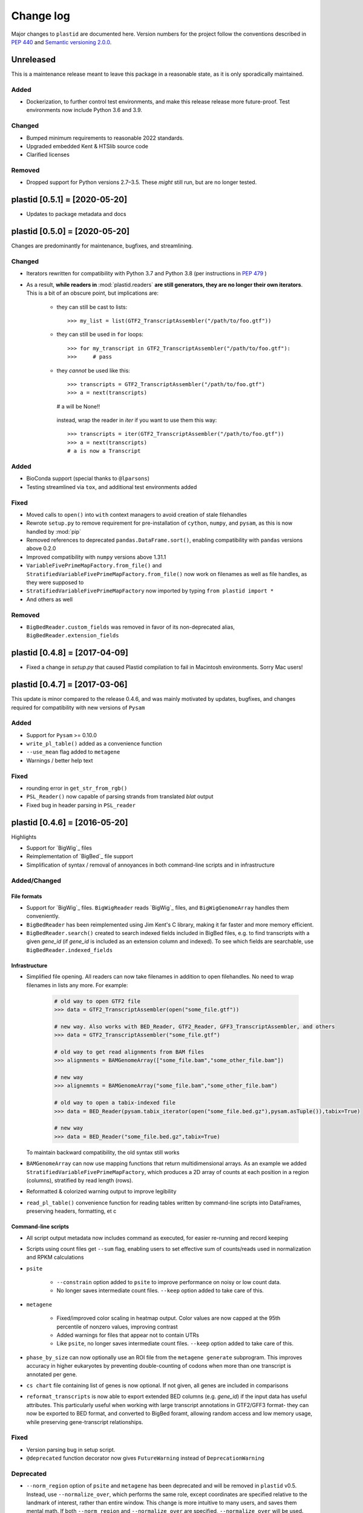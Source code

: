 Change log
==========

Major changes to ``plastid`` are documented here. Version numbers for the
project follow the conventions described in :pep:`440` and
`Semantic versioning 2.0.0 <http://semver.org/>`_.


Unreleased
------------------------------

This is a maintenance release meant to leave this package in a reasonable state,
as it is only sporadically maintained.


Added
.....

- Dockerization, to further control test environments, and make this release
  release more future-proof. Test environments now include Python 3.6 and 3.9.


Changed
.......

- Bumped minimum requirements to reasonable 2022 standards.

- Upgraded embedded Kent & HTSlib source code

- Clarified licenses


Removed
.......

- Dropped support for Python versions 2.7–3.5. These *might* still run, but
  are no longer tested.


plastid [0.5.1] = [2020-05-20]
------------------------------

- Updates to package metadata and docs


plastid [0.5.0] = [2020-05-20]
------------------------------

Changes are predominantly for maintenance, bugfixes, and streamlining.


Changed
.......

- Iterators rewritten for compatibility with Python 3.7 and Python 3.8 (per
  instructions in :pep:`479` )

- As a result, **while readers in** :mod:`plastid.readers` **are still
  generators, they are no longer their own iterators**. This is a bit of an
  obscure point, but implications are:

   - they can still be cast to lists::

     >>> my_list = list(GTF2_TranscriptAssembler("/path/to/foo.gtf"))

   - they can still be used in ``for`` loops::

     >>> for my_transcript in GTF2_TranscriptAssembler("/path/to/foo.gtf"):
     >>>     # pass

   - they *cannot* be used like this::

     >>> transcripts = GTF2_TranscriptAssembler("/path/to/foo.gtf")
     >>> a = next(transcripts)
     # a will be None!!

    instead, wrap the reader in `iter` if you want to use them this way::

     >>> transcripts = iter(GTF2_TranscriptAssembler("/path/to/foo.gtf"))
     >>> a = next(transcripts)
     # a is now a Transcript


Added
.....

- BioConda support (special thanks to ``@lparsons``)

- Testing streamlined via ``tox``, and additional test environments added


Fixed
.....

- Moved calls to ``open()`` into ``with`` context managers to avoid creation of
  stale filehandles

- Rewrote ``setup.py`` to remove requirement for pre-installation of
  ``cython``, ``numpy``, and ``pysam``, as this is now handled by :mod:`pip`

- Removed references to deprecated ``pandas.DataFrame.sort()``, enabling
  compatibility with ``pandas`` versions above 0.2.0

- Improved compatibility with ``numpy`` versions above 1.31.1

- ``VariableFivePrimeMapFactory.from_file()`` and
  ``StratifiedVariableFivePrimeMapFactory.from_file()`` now work on filenames
  as well as file handles, as they were supposed to

- ``StratifiedVariableFivePrimeMapFactory`` now imported by typing
  ``from plastid import *``

- And others as well


Removed
.......

- ``BigBedReader.custom_fields`` was removed in favor of its non-deprecated
  alias, ``BigBedReader.extension_fields``



plastid [0.4.8] = [2017-04-09]
------------------------------

- Fixed a change in `setup.py` that caused Plastid compilation to fail in
  Macintosh environments. Sorry Mac users!



plastid [0.4.7] = [2017-03-06]
------------------------------

This update is minor compared to the release 0.4.6, and was mainly motivated by
updates, bugfixes, and changes required for compatibility with new versions of
``Pysam``


Added
.....

- Support for ``Pysam`` >= 0.10.0

- ``write_pl_table()`` added as a convenience function

- ``--use_mean`` flag added to ``metagene``

- Warnings / better help text


Fixed
.....

- rounding error in ``get_str_from_rgb()``

- ``PSL_Reader()`` now capable of parsing strands from translated `blat` output

- Fixed bug in header parsing in ``PSL_reader``



plastid [0.4.6] = [2016-05-20]
------------------------------

Highlights

- Support for `BigWig`_ files
- Reimplementation of `BigBed`_ file support
- Simplification of syntax / removal of annoyances in both command-line
  scripts and in infrastructure


Added/Changed
.............

File formats
""""""""""""

- Support for `BigWig`_ files. ``BigWigReader`` reads `BigWig`_ files, and 
  ``BigWigGenomeArray``  handles them conveniently.

- ``BigBedReader`` has been reimplemented using Jim Kent's C library, making
  it far faster and more memory efficient.

- ``BigBedReader.search()`` created to search indexed fields included in BigBed
  files, e.g. to find transcripts with a given `gene_id` (if `gene_id` is included
  as an extension column and indexed). To see which fields are searchable,
  use ``BigBedReader.indexed_fields``


Infrastructure
""""""""""""""

- Simplified file opening. All readers can now take filenames in addition
  to open filehandles. No need to wrap filenames in lists any more.
  For example:
   
   .. code-block:: python

    # old way to open GTF2 file
    >>> data = GTF2_TranscriptAssembler(open("some_file.gtf"))

    # new way. Also works with BED_Reader, GTF2_Reader, GFF3_TranscriptAssembler, and others
    >>> data = GTF2_TranscriptAssembler("some_file.gtf")

    # old way to get read alignments from BAM files
    >>> alignments = BAMGenomeArray(["some_file.bam","some_other_file.bam"])

    # new way
    >>> alignemnts = BAMGenomeArray("some_file.bam","some_other_file.bam")

    # old way to open a tabix-indexed file
    >>> data = BED_Reader(pysam.tabix_iterator(open("some_file.bed.gz"),pysam.asTuple()),tabix=True)

    # new way
    >>> data = BED_Reader("some_file.bed.gz",tabix=True)


  To maintain backward compatibility, the old syntax still works

- ``BAMGenomeArray`` can now use mapping functions that return multidimensional
  arrays. As an example we added ``StratifiedVariableFivePrimeMapFactory``,
  which produces a 2D array of counts at each position in a region (columns),
  stratified by read length (rows).
 
- Reformatted & colorized warning output to improve legibility

- ``read_pl_table()`` convenience function for reading tables written
  by command-line scripts into DataFrames, preserving headers, formatting,
  et c


Command-line scripts
""""""""""""""""""""

- All script output metadata now includes command as executed, for easier
  re-running and record keeping

- Scripts using count files get ``--sum`` flag, enabling users to 
  set effective sum of counts/reads used in normalization and RPKM
  calculations

- ``psite``

   - ``--constrain`` option added to ``psite`` to improve performance on
     noisy or low count data.

   - No longer saves intermediate count files. ``--keep`` option added
     to take care of this.

- ``metagene``

   - Fixed/improved color scaling in heatmap output. Color values are now
     capped at the 95th percentile of nonzero values, improving contrast

   - Added warnings for files that appear not to contain UTRs

   - Like ``psite``, no longer saves intermediate count files. ``--keep``
     option added to take care of this.

- ``phase_by_size`` can now optionally use an ROI file from the 
  ``metagene generate`` subprogram. This improves accuracy in higher
  eukaryotes by preventing double-counting of codons when more than
  one transcript is annotated per gene.

- ``cs chart`` file containing list of genes is now optional. If not given,
  all genes are included in comparisons

- ``reformat_transcripts`` is now able to export extended BED columns 
  (e.g. `gene_id`) if the input data has useful attributes. This particularly
  useful when working with large transcript annotations in GTF2/GFF3 format-
  they can now be exported to BED format, and converted to BigBed foramt,
  allowing random access and low memory usage, while preserving gene-transcript
  relationships.


Fixed
.....

- Version parsing bug in setup script. 

- ``@deprecated`` function decorator now gives ``FutureWarning`` instead
  of ``DeprecationWarning``


Deprecated
..........

- ``--norm_region`` option of ``psite`` and ``metagene`` has been deprecated
  and will be removed in ``plastid`` v0.5. Instead, use ``--normalize_over``,
  which performs the same role, except coordinates are specified relative to the
  landmark of interest, rather than entire window. This change is more
  intuitive to many users, and saves them mental math. If both ``--norm_region``
  and ``--normalize_over`` are specified, ``--normalize_over`` will be used.

- ``BigBedReader.custom_fields`` has been replaced with ``BigBedReader.extension_fields``

- ``BigBedReader.chrom_sizes`` has been replaced with ``BigBedReader.chroms``
  for consistency with other data structures

- ``BPlusTree`` and ``RTree`` classes, which will be removed in ``plastid`` v0.5

 


plastid [0.4.5] = [2016-03-09]
------------------------------

Changes here are mostly under the hood, involving improvements in usability,
speed, stability, compatibility, and error reporting. We also fixed up tools
for developers and added entrypoints for custom mapping rules.


Added
.....

- Users can now control verbosity/frequency of warnings via '-v' or '-q' 
  options! By default there should no long screens of DataWarnings
  when processing Ensembl (or other) GTFs.

- ``--aggregate`` option added to ``psite`` script to improve sensitivity
  for low-count data.

- Created entrypoints for allowing users to use custom mapping rules
  in the command line scripts:

   - ``plastid.mapping_rules`` for specifying new mapping functions
   - ``plastid.mapping_options`` for specifying any other command-line
     arguments they consume
 
  Detailed instructions for use in the *developer info* section
  of `<plastid.readthedocs.org>`_.

- Argument parsing classes that replace methods deprecated below:
 
   - :class:`~plastid.util.scriptlib.argparsers.AlignmentParser`
   - :class:`~plastid.util.scriptlib.argparsers.AnnotationParser`
   - :class:`~plastid.util.scriptlib.argparsers.MaskParser`
   - :class:`~plastid.util.scriptlib.argparsers.SequenceParser`
   - :class:`~plastid.util.scriptlib.argparsers.PlottingParser`


Fixed
.....

- updated plotting tools to fetch color cycles from matplotlib versions >= 1.5
   as well as >= 1.3. This corrected a plotting bug in `cs`.

- :meth:`AnnotationParser.get_genome_hash_from_args` now internally uses 
   GFF3_Reader and GTF2_Reader instead of GFF3_TranscriptAssembler and 
   GTF2_TranscriptAssembler, allowing mask files in GTF2/GFF3 foramts
   to be type-agnostic in command-line scripts

- contig names no longer lost when using 2bit files in `crossmap`

- updates to :mod:`~plastid.bin.psite`
 
   - output header in metagene profiles. Sorry about that 

   - fix compatibility problem with new versions of matplotlib

   - now catches a ``ValueError`` that used to be an ``IndexError``
     in earlier versions of :mod:`numpy`.

- Fixed loss-of-ID bug in :meth:`Transcript.get_cds`


Changed
.......

- :func:`~plastid.util.services.decorators.deprecated` function decorator
   now optionally takes parameters indicating the future version of plastid
   in which deprecated features will be removed, and what replacement to use
   instead


Deprecated
..........

- Argument parsing methods:
 
   - ``get_alignment_file_parser()`` & ``get_genome_array_from_args()``.
     Use :class:`~plastid.util.scriptlib.argparsers.AlignmentParser` instead.
   - ``get_annotation_file_parser()`` & ``get_transcripts_from_args()``,
     ``get_segmentchain_file_parser()`` & ``get_segmentchains_from_args()``
     Use :class:`~plastid.util.scriptlib.argparsers.AnnotationParser` instead.
   - ``get_mask_file_parser()`` & ``get_genome_hash_from_mask_args()``.
     Use :class:`~plastid.util.scriptlib.argparsers.MaskParser` instead.
   - ``get_sequence_file_parser()`` & ``get_seqdict_from_args()``.
     Use :class:`~plastid.util.scriptlib.argparsers.SequenceParser` instead
   - ``get_plotting_parser()``, ``get_figure-from_args()``, & ``get_colors_from_args``.
     Use :class:`~plastid.util.scriptlib.argparsers.PlottingParser` instead
     



plastid [0.4.4] = [2105-11-16]
------------------------------

Although the list of changes is short, this release includes dramatic reductions
in memory usage and speed improvements, as well as a few bug fixes. We recommend
everybody upgrade

Added
.....

- Fast ``merge_segments()`` function in ``roitools`` module.


Changed
.......

- 10-100 fold reduction in memory consumed by ``SegmentChain`` objects,
   ``GTF2_TranscriptAssembler`` and ``GFF3_TranscriptAssembler``.  All
   position & mask hashes now lazily evaluated
- 50-fold fold Speed boosts in ``SegmentChain.overlaps()``,
   ``SegmentChain.covers()`` and other methods for comparing ``SegmentChain``
   and ``Transcript`` objects
- ``GenomicSegment`` is now hashable, e.g. can be used in sets or dict keys 

Fixed
.....

- Track naming bug in ``make_wiggle``
- init bug in ``GenomeHash``



plastid [0.4.3] = [2015-10-28]
------------------------------

Fixed
.....

- Fixed bug in ``crossmap`` script when run on 2bit files



plastid [0.4.2] = [2015-10-22]
------------------------------

No change in codebase vs 0.4.0. Updated required matplotlib version to 1.4.0. 
Made some changes in sphinx doc config for readthedocs.org, which is still
at matplotlib 1.3.0.



plastid [0.4.0] = [2015-10-21]
------------------------------

This release primarily focuses on ease of use: mainly, it is a lot easier
to do things with fewer lines of code. Imports have been shortened, plotting
tools have been added, and scripts now produce more informative output.


Added
.....

- Logical imports: the following commonly-used data structures can now be
  directly imported from the parent package ``plastid``, instead of
  subpackages/submodules:
    
   - ``GenomicSegment``, ``SegmentChain``, and ``Transcript``
   - All GenomeHashes and GenomeArrays
   - All file readers

- ``VariableFivePrimeMapFactory`` can now be created from static method
  ``from_file()``, so no need to manually parse text files or create
  dictionaries

- ``BAMGenomeArray`` can now be initialized with a list of paths to BAM
  files, in addition or instead of a list of ``pysam.AlignmentFiles``

- **Plotting improvements**

   - ``plastid.plotting`` package, which includes tools for making MA plots,
     scatter plots with marginal histograms, metagene profiles, et c

   - more informative plots made in ``metagene``, ``psite``,
     ``phase_by_size``, and ``cs`` scripts

   - support for matplotlib stylesheets, colormaps, et c in all command-line
     scripts


Changed
.......
- ``add_three_for_stop_codon()`` reimplemented in Cython, resulting in 2-fold
  speedup.  Moved from ``plastid.readers.common`` to
  ``plastid.genomics.roitools`` (though previous import path still works)

Fixed
.....

- Fixed IndexError in ``psite`` that arose when running with the latest
  release of numpy, when generating a read profile over an empty array

- Legends/text no longer get cut off in plots


Removed
.......

- Removed deprecated functions ``BED_to_Transcripts()`` and
  ``BED_to_SegmentChains``, for which ``BED_Reader`` serves as a drop-in
  replacement



plastid [0.3.2] = [2015-10-01]
------------------------------

Changed
.......

- Important docstring updates: removed outdated warnings and descriptions


plastid [0.3.0] = [2015-10-01]
------------------------------

Changed
.......

- Cython implementations of ``SegmentChain`` and ``Transcript`` provide
  massive speedups
- ``Transcript.cds_start``, ``cds_genome_start``, ``cds_end``,
  ``cds_genome_end`` are now managed properties and update each other to
  maintain synchrony
- ``SegmentChain._segments`` and ``SegmentChain._mask_segments`` are now
  read-only

Deprecated
..........

- Methods ``SegmentChain.get_length()`` and
  ``SegmentChain.get_masked_length()`` are replaced by properties
  ``SegmentChain.length`` and ``SegmentChain.masked_length``

Removed
.......

- ``sort_segments_lexically()`` and ``sort_segmentchains_lexically()``
  removed, because ``GenomicSegment`` and ``SegmentChain`` now sort lexically
  without help


plastid [0.2.3] = [2015-09-23]
------------------------------

Changed
.......
- Cython implementations of BAM mapping rules now default, are 2-10x faster
  than Python implementations


plastid [0.2.2] = [2015-09-15]
------------------------------

First release under official name!

Added
.....

- Major algorithmic improvements to internals & command-line scripts


Changed
.......

- Reimplemented mapping rules and some internals in Cython, giving 2-10x
  speedup for some operations
- ``GenomicSegment`` now sorts lexically. Properties are read-only

.. note::
 
  This project was initially developed internally under the provisional name
  ``genometools``, and then later under the codename ``yeti``. The current
  name, ``plastid`` will not change. Changelogs from earlier versions 
  appear below.


yeti [0.2.1] = [2015-09-06]
---------------------------

Added
.....

- Support for extended BED formats now in both import & export, in
  command-line scripts and interactively
- BED Detail format and known ENCODE BED subtypes now automatically parsed
  from track definition lines
- Created warning classes DataWarning, FileFormatWarning, and ArgumentWarning
- parallelized `crossmap` script
- command line support for more sequence file formats; and a sequence
   argparser

Changed
.......

- speed & memory optimizations for `cs generate` script, resulting in 90%
  memory reduction on human genome annotation GrCh38.78
- ditto `metagene generate` script
- `crossmap` script does not save kmer files unless --save_kmers is given
- warnings now given at first (instead of every) occurence
- lazy imports; giving speed improvements to command-line scripts


yeti [0.2.0] = [2015-08-26]
---------------------------

**Big changes,** including some that are **backwards-incompatible.** We
really think these are for the best, because they improve compatibility
with other packages (e.g. pandas) and make the package more consistent
in design & behavior

Added
.....

- GenomeArray __getitem__ and __setitem__ now can take SegmentChains as
  arguments
- Mapping functions for bowtie files now issue warnings when reads are
  unmappable
- support for 2bit files (via twobitreader) and for dicts of strings in
  SegmentChain.get_sequence
- various warnings added


Changed
.......

- pandas compatibility: header rows in all output files no longer have
  starting '#.  meaning UPDATE YOUR OLD POSITIONS/ROI FILES
- __getitem__ from GenomeArrays now returns vectors 5' to 3' relative to
 GenomicSegment rather than to genome. This is more consistent with user
 expectations.
- _get_valid_X methods of SegmentChain changed to _get_masked_X for
  consistency with documentation and with numpy notation


Removed
.......

- ArrayTable class & tests


yeti [0.1.1] = [2015-07-23]
---------------------------

Added
.....

- Created & backpopulated changelog
- Docstrings re-written for user rather than developer focus
- AssembledFeatureReader
- Complete first draft of user manual documentation
- Readthedocs support for documentation
- GFF3_TranscriptAssembler now also handles features whose subfeatures share
  `ID` attributes instead of `Parent` attributes.


Changed
.......

- import of scientific packages now simulated using `mock` during
  documentation builds by Sphinx
- duplicated attributes in GTF2 column 9 are now catenated & returned as a
  list in attr dict. This is outside GTF2 spec, but a behavior used by
  GENCODE


Fixed
.....

- Removed bug from :func:`yeti.bin.metagene.do_generate` that extended
  maximal spanning windows past equivalence points in 3' directions.  Added
  extra unit test cases to suit it.
- GenomeHash can again accept GenomicSegments as parameters to __getitem__.
  Added unit tests for this.


Removed
.......

- Removed deprecated functions, modules, & classes:

   - GenomicFeature
   - BED_to_Transcripts
   - BigBed_to_Transcripts
   - GTF2_to_Transcripts
   - GFF3_to_Transcripts
   - TagAlignReader


yeti [0.1.0] = [2015-06-06]
---------------------------
First internal release of project under new codename, ``yeti``. Reset version
number.

Added
.....a

- AssembledFeatureReader, GTF2_TranscriptAssembler, GFF3_TranscriptAssembler
- GTF2/GFF3 token parsers now issue warnings on repeated keys
- GFF3 token parsers now return 'Parent', 'Alias', 'Dbxref', 'dbxref', and
  'Note' fields as lists

Changed
.......

- Package renamed from ``genometools`` to its provisional codename ``yeti``
- Reset version number to 0.1.0
- Refactored existing readers to descent from AssembledFeatureReader
- Migration from old SVN to GIT repo
- Renaming & moving of functions, classes, & modules for consistency and to
  avoid name clashes with other packages
 
      ==================================  ====================================
      Old name                            New Name
      ----------------------------------  ------------------------------------
      GenomicInterva                      GenomicSegment
      IVCollection                        SegmentChain
      NibbleMapFactory                    CenterMapFactory
      genometools.genomics.ivtools        yeti.genomics.roitools
      genometools.genomics.readers        yeti.readers
      genometools.genomics.scriptlib      yeti.util.scriptlib
      ==================================  ====================================


genometools [0.9.1] - 2015-05-21
--------------------------------

Changed
.......

- renamed suppress_stdr -> capture_stderr

Added
.....

- capture_stdout decorator


genometools [0.9.0] - 2015-05-20
--------------------------------

Changed
.......

- All functions that used GenomicFeatures now use IVCollections instead

Removed
.......

- GenomicFeature support from GenomeHash subclasses
- GenomicFeature support from IVCollection and GenomicInterval overlap end
  quality criteria

Deprecated
..........

- GenomicFeature


genometools [0.8.3] - 2015-05-19
--------------------------------

Added
.....

- Included missing `.positions` and `.sizes` files into egg package


genometools [0.8.2] - 2015-05-19
--------------------------------

Changed
.......

- Test data now packaged in eggs
- updated documentation

Fixed
.....

- Bug in cleanup for test_crossmap
- Bug in setup.py


genometools [0.8.1] - 2015-05-18
--------------------------------

Added
.....

- Python 3.0 support
- Support for tabix-compressed files. Creation of TabixGenomeHash


Changed
.......

- Propagate various attributes to sub-features (utr_ivc, CDS) from Transcript
- Propagate all attributes to sub-features during GTF export from Transcript
- GTF2 export of Transcript objects now generates 'start_codon' and
  'stop_codon' features
- Update of setup.py and Makefile to make dev vs distribution eggs
- 'transcript_ids' column of 'cs generate' position file now sorted before
  comma join.


genometools [0.8.2015-05-08] - 2015-05-08
-----------------------------------------

Changed
.......

- Merger of `make_tophat_juncs`, `find_juncs`, and `merge_juncs` into one
  script
- Standardization of column names among various output files: region,
  regions_counted, counts
- Standardized method names in IVCollection: get_valid_counts,
  get_valid_length, get_length, get_counts, et c
- IVCollection/Transcript openers/assemblers all return generators and can
  take multiple input files
- IVCollection/Transcript openers/assemblers return lexically-sorted objects
- Update to GFF3 escaping conventions rather than URL escaping. Also applied
  to GTF2 files
- Refactors to `cs` script, plus garbage collection to reduce memory usage
 
Added
.....

- Changelog
- Implementation of test suites
- Lazy assembly of GFF3 and GTF2 files to save memory in
  `GTF2_TranscriptAssembler` and `GFF3_TranscriptAssembler`
- BigBed support, creation of BigBedReader and BigBedGenomeHash. AutoSQL
  support
- Supported for truncated BED formats
- P-site offset script
- `get_count_vectors` script
- `counts_in_region` script
- UniqueFifo class
- Decorators: `parallelize, suppress_stderr, in_separate_process`
- variableStep export for `BAMGenomeArray`
- Support of GTF2 "frame" attribute for CDS features


Fixed
.....

- Bugfixes in minus strand offsets in crossmaps
- Fixed bug where minus strand crossmap features were ignored
- Bugfixes in CDS end export from Transcript when CDSes ended at the endpoint
  of internal but not terminal introns on plus-strand transcripts


Deprecated
..........

- spliced_count_files
- Ingolia file tagalign import
- Deprecation of `GTF2_to_Transcripts` and `GFF3_to_Transcripts`
   
 

